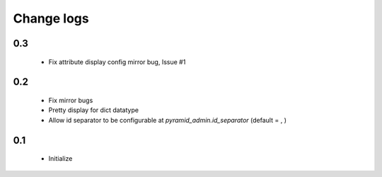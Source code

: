 Change logs
===========

0.3
---

  * Fix attribute display config mirror bug, Issue #1

0.2
---

  * Fix mirror bugs
  * Pretty display for dict datatype
  * Allow id separator to be configurable at `pyramid_admin.id_separator` (default = , )

0.1
---

  * Initialize

